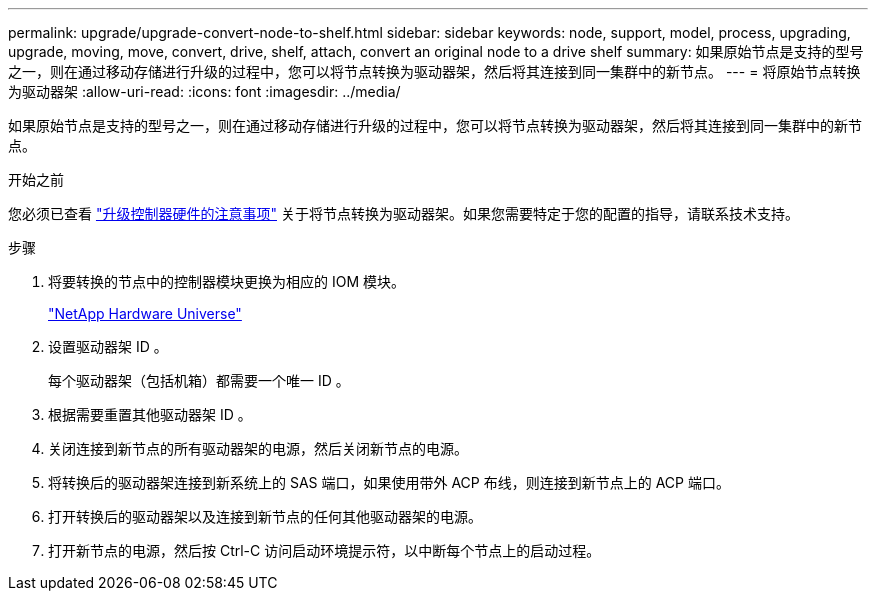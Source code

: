 ---
permalink: upgrade/upgrade-convert-node-to-shelf.html 
sidebar: sidebar 
keywords: node, support, model, process, upgrading, upgrade, moving, move, convert, drive, shelf, attach, convert an original node to a drive shelf 
summary: 如果原始节点是支持的型号之一，则在通过移动存储进行升级的过程中，您可以将节点转换为驱动器架，然后将其连接到同一集群中的新节点。 
---
= 将原始节点转换为驱动器架
:allow-uri-read: 
:icons: font
:imagesdir: ../media/


[role="lead"]
如果原始节点是支持的型号之一，则在通过移动存储进行升级的过程中，您可以将节点转换为驱动器架，然后将其连接到同一集群中的新节点。

.开始之前
您必须已查看 link:upgrade-considerations.html["升级控制器硬件的注意事项"] 关于将节点转换为驱动器架。如果您需要特定于您的配置的指导，请联系技术支持。

.步骤
. 将要转换的节点中的控制器模块更换为相应的 IOM 模块。
+
https://hwu.netapp.com["NetApp Hardware Universe"^]

. 设置驱动器架 ID 。
+
每个驱动器架（包括机箱）都需要一个唯一 ID 。

. 根据需要重置其他驱动器架 ID 。
. 关闭连接到新节点的所有驱动器架的电源，然后关闭新节点的电源。
. 将转换后的驱动器架连接到新系统上的 SAS 端口，如果使用带外 ACP 布线，则连接到新节点上的 ACP 端口。
. 打开转换后的驱动器架以及连接到新节点的任何其他驱动器架的电源。
. 打开新节点的电源，然后按 Ctrl-C 访问启动环境提示符，以中断每个节点上的启动过程。

